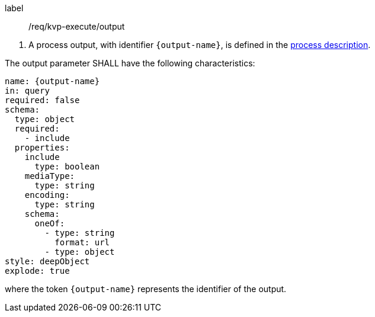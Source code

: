[[req_kvp-execute_output]]
[requirement]
====
[%metadata]
label:: /req/kvp-execute/output
[.component,class=conditions]
--
. A process output, with identifier `{output-name}`, is defined in the <<sc_process_description,process description>>.
--

[.component,class=part]
--
The output parameter SHALL have the following characteristics:

[source,yaml]
----
name: {output-name}
in: query
required: false
schema:
  type: object
  required:
    - include
  properties:
    include
      type: boolean
    mediaType:
      type: string
    encoding:
      type: string
    schema:
      oneOf:
        - type: string
          format: url
        - type: object
style: deepObject
explode: true
----

where the token `{output-name}` represents the identifier of the output.
====
